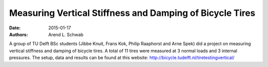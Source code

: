=========================================================
Measuring Vertical Stiffness and Damping of Bicycle Tires
=========================================================

:date: 2015-01-17
:authors: Arend L. Schwab

|flat tire|

A group of TU Delft BSc students (Jibbe Knuit, Frans Kok, Philip Raaphorst and
Arne Spek) did a project on measuring vertical stiffness and damping of bicycle
tires. A total of 11 tires were measured at 3 normal loads and 3 internal
pressures. The setup, data and results can be found at this website:
http://bicycle.tudelft.nl/tiretestingvertical/

.. |flat tire| image:: http://bicycle.tudelft.nl/schwab/Bicycle/flat%20tire2.jpg
   :width: 276px
   :height: 105px
   :target: http://bicycletire.eu.pn/
